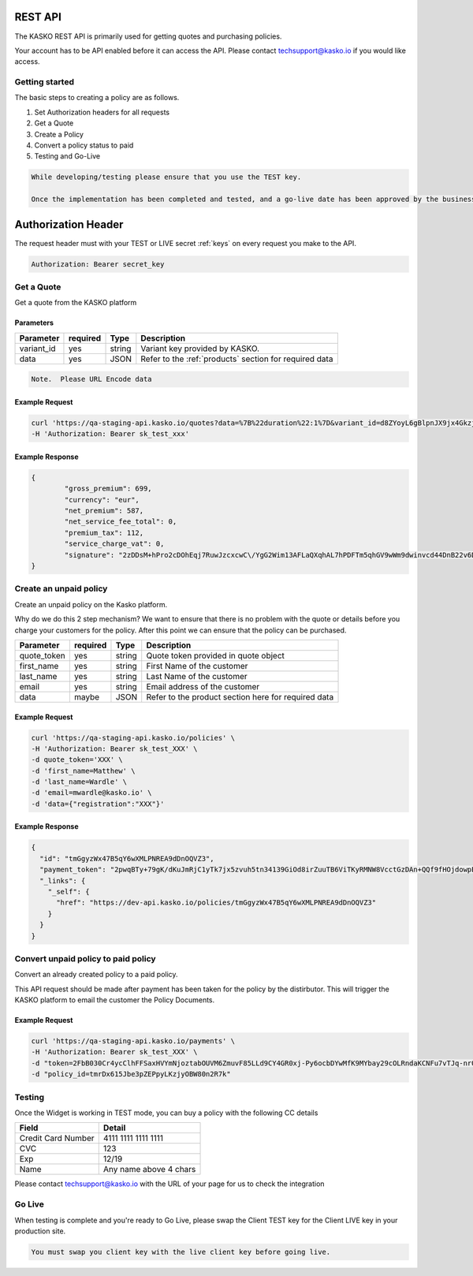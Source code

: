 REST API
===================

The KASKO REST API is primarily used for getting quotes and purchasing policies.

Your account has to be API enabled before it can access the API.   Please contact techsupport@kasko.io if you would like access.


Getting started
---------------

The basic steps to creating a policy are as follows.

1) Set Authorization headers for all requests

2) Get a Quote

3) Create a Policy

4) Convert a policy status to paid

5) Testing and Go-Live

.. code-block:: html

    While developing/testing please ensure that you use the TEST key.

    Once the implementation has been completed and tested, and a go-live date has been approved by the business, you can change you key to the LIVE key.


Authorization Header
=======

The request header must with your TEST or LIVE secret :ref:`keys` on every request you make to the API.

.. code:: rest

	Authorization: Bearer secret_key

Get a Quote
--------------------
Get a quote from the KASKO platform

Parameters
~~~~~~~~~~

+------------------+------------+---------------+----------------------------------------------------------------+
| Parameter        | required   | Type          | Description                                                    |
+==================+============+===============+================================================================+
| variant_id       | yes        | string        |  Variant key provided by KASKO.                                |
+------------------+------------+---------------+----------------------------------------------------------------+
| data             | yes        | JSON          |  Refer to the :ref:`products` section for required data        |
+------------------+------------+---------------+----------------------------------------------------------------+

.. code-block:: html

	Note.  Please URL Encode data

Example Request
~~~~~~~~~~~~~~~

.. code:: bash

	curl 'https://qa-staging-api.kasko.io/quotes?data=%7B%22duration%22:1%7D&variant_id=d8ZYoyL6gBlpnJX9jx4Gkzj1wm7aKrPe' \
	-H 'Authorization: Bearer sk_test_xxx'



Example Response
~~~~~~~~~~~~~~~~

.. code:: javascript

	{
		"gross_premium": 699,
		"currency": "eur",
		"net_premium": 587,
		"net_service_fee_total": 0,
		"premium_tax": 112,
		"service_charge_vat": 0,
		"signature": "2zDDsM+hPro2cDOhEqj7RuwJzcxcwC\/YgG2Wim13AFLaQXqhAL7hPDFTm5qhGV9wWm9dwinvcd44DnB22v6D1oYQmvM18MrKZtQZzoGb1Qtn8cH90ZIaKeywrxyNopZFOgw61PBbF74qo4Z1E4LKrbjEVl8fD9OJXcukDnC2\/r7Yi7KkEIGhKkBUyjn4LMlupi6rfpMUjRtx73f5WWin8lGJTGRIdcJGZKArE53wVZZKIRt230ee6ZXUOkGlPkKD7iJ15qOTCmKeoeaYY8+h59WT2Vmm6HSlljTuu11\/a1nwLz9rjmYIN9GOewQKuWXW0gL1xUuJh0cmGd8rMBjZ74FlhS59YxkSUzJJ4bsfE6cmcRXylBdb6iMG5WDryN4hpaTs8gqx9O8iphCTfpRox0l1LNYjJWdX7gaFHYkW7ZeI8HsFQs\/Dc4QYTfOTud6Xzu5k25Ae51z\/AOyNZBk0T3RSByYnKFzv\/czm19UzbdPU="
	}

Create an unpaid policy
---------------------------------
Create an unpaid policy on the Kasko platform.

Why do we do this 2 step mechanism?   We want to ensure that there is no problem with the quote or details before you charge your customers for the policy.  After this point we can ensure that the policy can be purchased.

+------------------+------------+---------------+---------------------------------------------------------+
| Parameter        | required   | Type          | Description                                             |
+==================+============+===============+=========================================================+
| quote_token      | yes        | string        |  Quote token provided in quote object                   |
+------------------+------------+---------------+---------------------------------------------------------+
| first_name       | yes        | string        |  First Name of the customer                             |
+------------------+------------+---------------+---------------------------------------------------------+
| last_name        | yes        | string        |  Last Name of the customer                              |
+------------------+------------+---------------+---------------------------------------------------------+
| email            | yes        | string        |  Email address of the customer                          |
+------------------+------------+---------------+---------------------------------------------------------+
| data             | maybe      | JSON          |  Refer to the product section here for required data    |
+------------------+------------+---------------+---------------------------------------------------------+

Example Request
~~~~~~~~~~~~~~~

.. code:: bash

	curl 'https://qa-staging-api.kasko.io/policies' \
   	-H 'Authorization: Bearer sk_test_XXX' \
   	-d quote_token='XXX' \
   	-d 'first_name=Matthew' \
   	-d 'last_name=Wardle' \
   	-d 'email=mwardle@kasko.io' \
   	-d 'data={"registration":"XXX"}'



Example Response
~~~~~~~~~~~~~~~~

.. code:: javascript

	{
	  "id": "tmGgyzWx47B5qY6wXMLPNREA9dDnOQVZ3",
	  "payment_token": "2pwqBTy+79gK/dKuJmRjC1yTk7jx5zvuh5tn34139GiOd8irZuuTB6ViTKyRMNW8VcctGzDAn+QQf9fHOjdowpE67GHEFFuy4X+QFfx87qlg=",
	  "_links": {
	    "_self": {
	      "href": "https://dev-api.kasko.io/policies/tmGgyzWx47B5qY6wXMLPNREA9dDnOQVZ3"
	    }
	  }
	}



Convert unpaid policy to paid policy
---------------------------------------------

Convert an already created policy to a paid policy.

This API request should be made after payment has been taken for the policy by the distirbutor.   This will trigger the KASKO platform to email the customer the Policy Documents.

+------------------+------------+---------------+---------------------------------------------------------+
| Parameter        | required   | Type          | Description                                             |
+==================+============+===============+=========================================================+
| payment_token    | yes        | string        |  Payment token from /policy endpoint                   |
+------------------+------------+---------------+---------------------------------------------------------+
| policy_id       | yes        | string        |  First Name of the customer                             |
+------------------+------------+---------------+---------------------------------------------------------+
| provider        | yes        | string        |  Last Name of the customer                              |
+------------------+------------+---------------+---------------------------------------------------------+

Example Request
~~~~~~~~~~~~~~~

.. code:: bash

	curl 'https://qa-staging-api.kasko.io/payments' \
   	-H 'Authorization: Bearer sk_test_XXX' \
   	-d "token=2FbB030Cr4ycClhFFSaxHVYmNjoztabOUVM6ZmuvF85LLd9CY4GR0xj-Py6ocbDYwMfK9MYbay29cOLRndaKCNFu7vTJq-nr0af64mmrdBvgQ-PcnQbsAlLYe475UiSfLHgwHj__4o_gFnPHMTzATDw" \
   	-d "policy_id=tmrDx615Jbe3pZEPpyLKzjyOBW80n2R7k"


Testing
----------

Once the Widget is working in TEST mode, you can buy a policy with the
following CC details

+----------------------+--------------------------+
| Field                | Detail                   |
+======================+==========================+
| Credit Card Number   | 4111 1111 1111 1111      |
+----------------------+--------------------------+
| CVC                  | 123                      |
+----------------------+--------------------------+
| Exp                  | 12/19                    |
+----------------------+--------------------------+
| Name                 | Any name above 4 chars   |
+----------------------+--------------------------+

Please contact techsupport@kasko.io with the URL of your page for us to
check the integration

Go Live
----------

When testing is complete and you're ready to Go Live, please swap the
Client TEST key for the Client LIVE key in your production site.

.. code-block:: html

    You must swap you client key with the live client key before going live.

